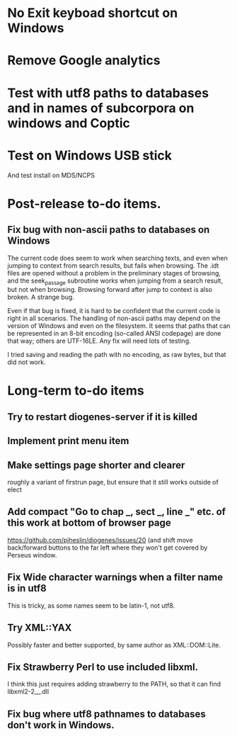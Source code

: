* No Exit keyboad shortcut on Windows
* Remove Google analytics

* Test with utf8 paths to databases and in names of subcorpora on windows and Coptic

* Test on Windows USB stick
And test install on MDS/NCPS



* Post-release to-do items.
** Fix bug with non-ascii paths to databases on Windows
The current code does seem to work when searching texts, and even when jumping to context from search results, but fails when browsing.  The .idt files are opened without a problem in the preliminary stages of browsing, and the seek_passage subroutine works when jumping from a search result, but not when browsing.  Browsing forward after jump to context is also broken.  A strange bug.

Even if that bug is fixed, it is hard to be confident that the current code is right in all scenarios.  The handling of non-ascii paths may depend on the version of Windows and even on the filesystem.  It seems that paths that can be represented in an 8-bit encoding (so-called ANSI codepage) are done that way; others are UTF-16LE.  Any fix will need lots of testing.

I tried saving and reading the path with no encoding, as raw bytes, but that did not work.


* Long-term to-do items
** Try to restart diogenes-server if it is killed
** Implement print menu item
** Make settings page shorter and clearer
   roughly a variant of firstrun page, but ensure that it still works outside of elect
** Add compact "Go to chap _, sect _, line _" etc. of this work at bottom of browser page
https://github.com/pjheslin/diogenes/issues/20
(and shift move back/forward buttons to the far left where they won't get covered by Perseus window.
** Fix Wide character warnings when a filter name is in utf8
This is tricky, as some names seem to be latin-1, not utf8.
** Try XML::YAX
Possibly faster and better supported, by same author as XML::DOM::Lite.
** Fix Strawberry Perl to use included libxml.
I think this just requires adding strawberry\c\bin to the PATH, so that it can find libxml2-2__.dll
** Fix bug where utf8 pathnames to databases don't work in Windows.
